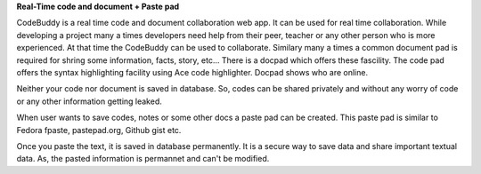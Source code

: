 **Real-Time code and document + Paste pad**

CodeBuddy is a real time code and document collaboration web app. It can be used for real time collaboration. While developing a project many a times developers need help from their peer, teacher or any other person who is more experienced. At that time the CodeBuddy can be used to collaborate. Similary many a times a common document pad is required for shring some information, facts, story, etc... There is a docpad which offers these fascility. 
The code pad offers the syntax highlighting facility using Ace code highlighter. Docpad shows who are online.

Neither your code nor document is saved in database. So, codes can be shared privately and without any worry of code or any other information getting leaked.

When user wants to save codes, notes or some other docs a paste pad can be created. This paste pad is similar to Fedora fpaste, pastepad.org, Github gist etc. 

Once you paste the text, it is saved in database permanently. It is a secure way to save data and share important textual data. As, the pasted information is permannet and can't be modified.
